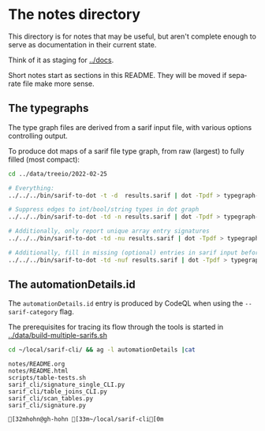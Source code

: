 # -*- mode: org; org-confirm-babel-evaluate: nil; coding: utf-8 -*-
#+OPTIONS: org-confirm-babel-evaluate:nil
#+LANGUAGE:  en
#+TEXT:      
#+OPTIONS: ^:{} H:2 num:t \n:nil @:t ::t |:t ^:nil f:t *:t TeX:t LaTeX:t skip:nil p:nil
#+OPTIONS: toc:nil
#+HTML_HEAD: <link rel="stylesheet" type="text/css" href="./l3style.css"/>
#+HTML: <div id="toc">
#+TOC: headlines 2        insert TOC here, with two headline levels
#+HTML: </div> 
# 
#+HTML: <div id="org-content">

* The notes directory
  This directory is for notes that may be useful, but aren't complete enough to
  serve as documentation in their current state.

  Think of it as staging for [[../docs]].

  Short notes start as sections in this README.  They will be moved if separate
  file make more sense.

** The typegraphs
   The type graph files are derived from a sarif input file, with various options
   controlling output.

   To produce dot maps of a sarif file type graph, from raw (largest) to fully
   filled (most compact):

   #+BEGIN_SRC sh
     cd ../data/treeio/2022-02-25

     # Everything:
     ../../../bin/sarif-to-dot -t -d  results.sarif | dot -Tpdf > typegraph-td.pdf

     # Suppress edges to int/bool/string types in dot graph
     ../../../bin/sarif-to-dot -td -n results.sarif | dot -Tpdf > typegraph-tdn.pdf

     # Additionally, only report unique array entry signatures
     ../../../bin/sarif-to-dot -td -nu results.sarif | dot -Tpdf > typegraph-tdnu.pdf

     # Additionally, fill in missing (optional) entries in sarif input before other steps.
     ../../../bin/sarif-to-dot -td -nuf results.sarif | dot -Tpdf > typegraph-tdnuf.pdf

   #+END_SRC

** The automationDetails.id
   The =automationDetails.id= entry is produced by CodeQL when using the
   =--sarif-category= flag.

   The prerequisites for tracing its flow through the tools is started in
   [[../data/build-multiple-sarifs.sh]]

   #+BEGIN_SRC sh :session shared :results output 
     cd ~/local/sarif-cli/ && ag -l automationDetails |cat
   #+END_SRC

   #+RESULTS:
   : notes/README.org
   : notes/README.html
   : scripts/table-tests.sh
   : sarif_cli/signature_single_CLI.py
   : sarif_cli/table_joins_CLI.py
   : sarif_cli/scan_tables.py
   : sarif_cli/signature.py
   : 
   : [32mhohn@gh-hohn [33m~/local/sarif-cli[0m

#+HTML: </div> 
   
